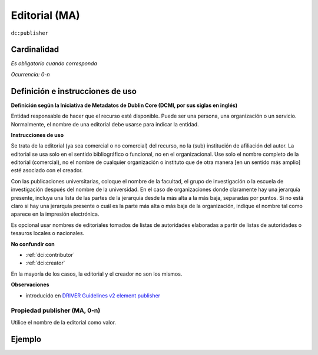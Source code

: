 .. _dc:publisher:

Editorial (MA)
==============

``dc:publisher``

Cardinalidad
~~~~~~~~~~~~

*Es obligatorio cuando corresponda*

*Ocurrencia: 0-n*

Definición e instrucciones de uso
~~~~~~~~~~~~~~~~~~~~~~~~~~~~~~~~~

**Definición según la Iniciativa de Metadatos de Dublin Core (DCMI, por sus siglas en inglés)**

Entidad responsable de hacer que el recurso esté disponible. Puede ser una persona, una organización o un servicio. Normalmente, el nombre de una editorial debe usarse para indicar la entidad.

**Instrucciones de uso**

Se trata de la editorial (ya sea comercial o no comercial) del recurso, no la (sub) institución de afiliación del autor. La editorial se usa solo en el sentido bibliográfico o funcional, no en el organizacional. Use solo el nombre completo de la editorial (comercial), no el nombre de cualquier organización o instituto que de otra manera [en un sentido más amplio] esté asociado con el creador.

Con las publicaciones universitarias, coloque el nombre de la facultad, el grupo de investigación o la escuela de investigación después del nombre de la universidad. En el caso de organizaciones donde claramente hay una jerarquía presente, incluya una lista de las partes de la jerarquía desde la más alta a la más baja, separadas por puntos. Si no está claro si hay una jerarquía presente o cuál es la parte más alta o más baja de la organización, indique el nombre tal como aparece en la impresión electrónica.

Es opcional usar nombres de editoriales tomados de listas de autoridades elaboradas a partir de listas de autoridades o tesauros locales o nacionales.

**No confundir con**

* :ref:`dci:contributor`
* :ref:`dci:creator`

En la mayoría de los casos, la editorial y el creador no son los mismos.

**Observaciones**

* introducido en `DRIVER Guidelines v2 element publisher`_

Propiedad publisher (MA, 0-n)
-----------------------------

Utilice el nombre de la editorial como valor.

Ejemplo
~~~~~~~

.. code-block:: xml
   :linenos:

   <dc:publisher>
     Loughborough University. Department of Computer Science
   </dc:publisher>
   <dc:publisher>John Wiley &amp; Sons, Inc. (US)</dc:publisher>

.. _DRIVER Guidelines v2 element publisher: https://wiki.surfnet.nl/display/DRIVERguidelines/Publisher
